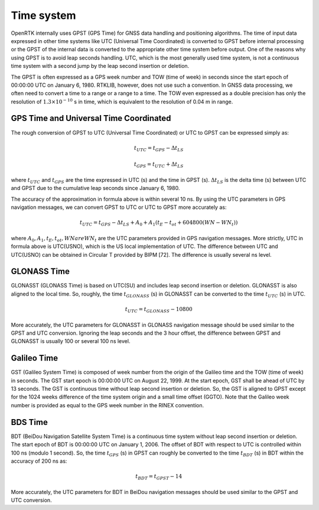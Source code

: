 Time system
===========

OpenRTK internally uses GPST (GPS Time) for GNSS data handling and positioning algorithms. 
The time of input data expressed in other time systems like UTC  (Universal Time Coordinated) 
is converted to GPST before internal processing or the GPST of the internal data is converted 
to the appropriate other time system before output. One of the reasons why using GPST is to avoid 
leap seconds handling. UTC, which is the most generally used time system, is not a continuous 
time system with a second jump by the leap second insertion or deletion. 

The GPST is often expressed as a GPS week number and TOW (time of week) in seconds 
since the start epoch of 00:00:00 UTC on January 6, 1980. RTKLIB, however, does not 
use such a convention. In GNSS data processing, we often need to convert a time to 
a range or a range to a time. The TOW even expressed as a double precision has only the 
resolution of :math:`1.3 \times 10^{-10}` s in time, which is equivalent to the resolution of 0.04 m in range.

GPS Time and Universal Time Coordinated
---------------------------------------

The rough conversion of GPST to UTC (Universal Time Coordinated) or UTC to GPST can be 
expressed simply as:

.. math::

  t_{UTC} = t_{GPS} - \Delta t_{LS}

  t_{GPS} = t_{UTC} + \Delta t_{LS}


where :math:`t_{UTC}` and :math:`t_{GPS}` are the time expressed in UTC (s) and the time in GPST (s). 
:math:`\Delta t_{LS}` is the delta time (s) between UTC and GPST due to the cumulative leap seconds since January 6, 1980. 

The accuracy of the approximation in formula above is within several 10 ns. By using the UTC parameters in GPS navigation messages, 
we can convert GPST to UTC or UTC to GPST more accurately as:

.. math::

  t_{UTC} = t_{GPS} - {\Delta t_{LS} + A_0 + A_1(t_E - t_{ot} + 604800(WN - WN_t))}

where :math:`A_0, A_1, t_E, t_{ot}, WN are WN_t` are the UTC parameters provided in GPS navigation messages. 
More strictly, UTC in formula above is UTC(USNO), which is the US local implementation of UTC. 
The difference between UTC and UTC(USNO) can be obtained in Circular T provided by BIPM [72]. 
The difference is usually several ns level. 


GLONASS Time
------------

GLONASST (GLONASS Time) is based on UTC(SU) and includes leap second insertion or deletion. 
GLONASST is also aligned to the local time. So, roughly, the time :math:`t_{GLONASS}` (s) in GLONASST 
can be converted to the time :math:`t_{UTC}` (s) in UTC.

.. math::

  t_{UTC} = t_{GLONASS} - 10800

More accurately, the UTC parameters for GLONASST in GLONASS navigation message should be 
used similar to the GPST and UTC conversion. Ignoring the leap seconds and the 3 hour offset, 
the difference between GPST and GLONASST is usually 100 or several 100 ns level. 

Galileo Time
------------

GST (Galileo System Time) is composed of week number from the origin of the Galileo time 
and the TOW (time of week) in seconds. The GST start epoch is 00:00:00 UTC on August 22, 
1999. At the start epoch, GST shall be ahead of UTC by 13 seconds. The GST is continuous 
time without leap second insertion or deletion. So, the GST is aligned to GPST except for 
the 1024 weeks difference of the time system origin and a small time offset (GGTO). Note that 
the Galileo week number is provided as equal to the GPS week number in the RINEX convention. 

BDS Time
--------

BDT (BeiDou Navigation Satellite System Time) is a continuous time system without 
leap second insertion or deletion. The start epoch of BDT is 00:00:00 UTC on 
January 1, 2006. The offset of BDT with respect to UTC is controlled within 100 ns 
(modulo 1 second). So, the time :math:`t_{GPS}` (s) in GPST can roughly be converted to the 
time :math:`t_{BDT}` (s) in BDT within the accuracy of 200 ns as: 

.. math::

  t_{BDT} = t_{GPST} - 14

More accurately, the UTC parameters for BDT in BeiDou navigation messages 
should be used similar to the GPST and UTC conversion. 



